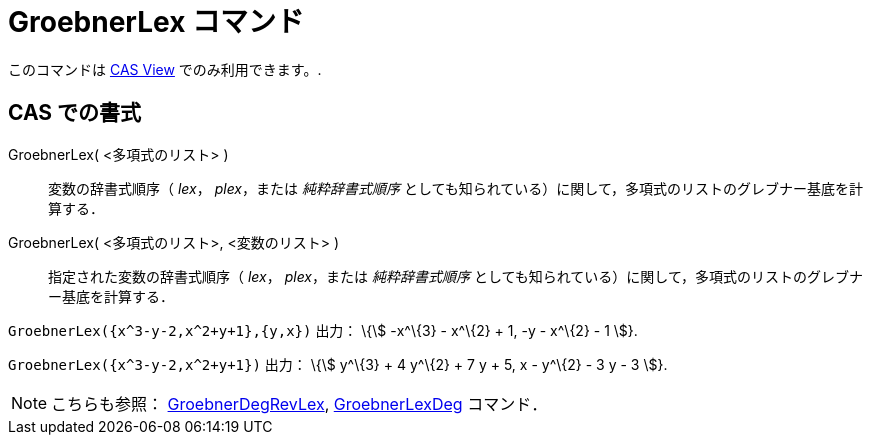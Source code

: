 = GroebnerLex コマンド
ifdef::env-github[:imagesdir: /ja/modules/ROOT/assets/images]

このコマンドは xref:/s_index_php?title=CAS_View_action=edit_redlink=1.adoc[CAS View] でのみ利用できます。.

== CAS での書式

GroebnerLex( <多項式のリスト> )::
  変数の辞書式順序（ _lex_， _plex_，または _純粋辞書式順序_
  としても知られている）に関して，多項式のリストのグレブナー基底を計算する．
GroebnerLex( <多項式のリスト>, <変数のリスト> )::
  指定された変数の辞書式順序（ _lex_， _plex_，または _純粋辞書式順序_
  としても知られている）に関して，多項式のリストのグレブナー基底を計算する．

[EXAMPLE]
====

`++GroebnerLex({x^3-y-2,x^2+y+1},{y,x})++` 出力： \{stem:[ -x^\{3} - x^\{2} + 1, -y - x^\{2} - 1 ]}.

====

[EXAMPLE]
====

`++GroebnerLex({x^3-y-2,x^2+y+1})++` 出力： \{stem:[ y^\{3} + 4 y^\{2} + 7 y + 5, x - y^\{2} - 3 y - 3 ]}.

====

[NOTE]
====

こちらも参照： xref:/commands/GroebnerDegRevLex.adoc[GroebnerDegRevLex],
xref:/commands/GroebnerLexDeg.adoc[GroebnerLexDeg] コマンド．

====
